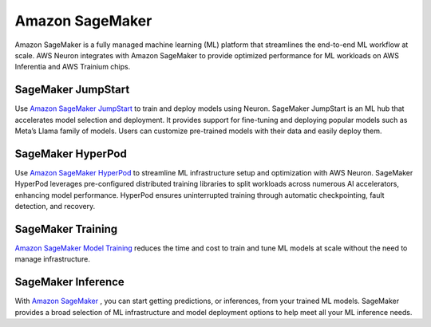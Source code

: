 .. _sagemaker_flow:

Amazon SageMaker
================

Amazon SageMaker is a fully managed machine learning (ML) platform that streamlines the end-to-end ML workflow at scale. AWS Neuron integrates 
with Amazon SageMaker to provide optimized performance for ML workloads on AWS Inferentia and AWS Trainium chips.

SageMaker JumpStart
"""""""""""""""""""
Use `Amazon SageMaker JumpStart <https://aws.amazon.com/sagemaker/jumpstart/>`_ to train and deploy models using Neuron.  SageMaker JumpStart is an ML hub that accelerates model 
selection and deployment. It provides support for fine-tuning and deploying popular models such as Meta’s Llama family of models. 
Users can customize pre-trained models with their data and easily deploy them.

SageMaker HyperPod
""""""""""""""""""
Use `Amazon SageMaker HyperPod <https://aws.amazon.com/sagemaker/hyperpod/>`_ to streamline ML infrastructure setup and optimization with AWS Neuron. SageMaker HyperPod leverages 
pre-configured distributed training libraries to split workloads across numerous AI accelerators, enhancing model performance. 
HyperPod ensures uninterrupted training through automatic checkpointing, fault detection, and recovery.

SageMaker Training
""""""""""""""""""
`Amazon SageMaker Model Training <https://aws.amazon.com/sagemaker/train/>`_ reduces the time and cost to train and tune ML models at scale without the need to manage infrastructure.

SageMaker Inference
"""""""""""""""""""
With `Amazon SageMaker <https://docs.aws.amazon.com/sagemaker/latest/dg/deploy-model.html>`_ , you can start getting predictions, or inferences, from your trained ML models. SageMaker 
provides a broad selection of ML infrastructure and model deployment options to help meet all your ML inference needs.